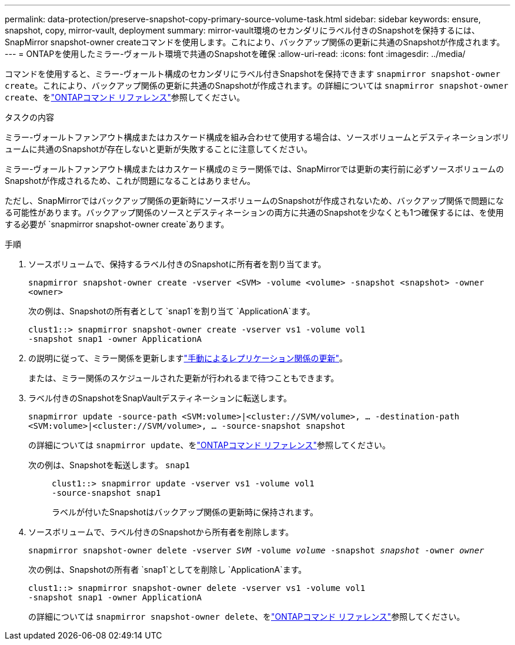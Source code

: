 ---
permalink: data-protection/preserve-snapshot-copy-primary-source-volume-task.html 
sidebar: sidebar 
keywords: ensure, snapshot, copy, mirror-vault, deployment 
summary: mirror-vault環境のセカンダリにラベル付きのSnapshotを保持するには、SnapMirror snapshot-owner createコマンドを使用します。これにより、バックアップ関係の更新に共通のSnapshotが作成されます。 
---
= ONTAPを使用したミラー-ヴォールト環境で共通のSnapshotを確保
:allow-uri-read: 
:icons: font
:imagesdir: ../media/


[role="lead"]
コマンドを使用すると、ミラー-ヴォールト構成のセカンダリにラベル付きSnapshotを保持できます `snapmirror snapshot-owner create`。これにより、バックアップ関係の更新に共通のSnapshotが作成されます。の詳細については `snapmirror snapshot-owner create`、をlink:https://docs.netapp.com/us-en/ontap-cli/snapmirror-snapshot-owner-create.html["ONTAPコマンド リファレンス"^]参照してください。

.タスクの内容
ミラー-ヴォールトファンアウト構成またはカスケード構成を組み合わせて使用する場合は、ソースボリュームとデスティネーションボリュームに共通のSnapshotが存在しないと更新が失敗することに注意してください。

ミラー-ヴォールトファンアウト構成またはカスケード構成のミラー関係では、SnapMirrorでは更新の実行前に必ずソースボリュームのSnapshotが作成されるため、これが問題になることはありません。

ただし、SnapMirrorではバックアップ関係の更新時にソースボリュームのSnapshotが作成されないため、バックアップ関係で問題になる可能性があります。バックアップ関係のソースとデスティネーションの両方に共通のSnapshotを少なくとも1つ確保するには、を使用する必要が `snapmirror snapshot-owner create`あります。

.手順
. ソースボリュームで、保持するラベル付きのSnapshotに所有者を割り当てます。
+
`snapmirror snapshot-owner create -vserver <SVM> -volume <volume> -snapshot <snapshot> -owner <owner>`

+
次の例は、Snapshotの所有者として `snap1`を割り当て `ApplicationA`ます。

+
[listing]
----
clust1::> snapmirror snapshot-owner create -vserver vs1 -volume vol1
-snapshot snap1 -owner ApplicationA
----
. の説明に従って、ミラー関係を更新しますlink:update-replication-relationship-manual-task.html["手動によるレプリケーション関係の更新"]。
+
または、ミラー関係のスケジュールされた更新が行われるまで待つこともできます。

. ラベル付きのSnapshotをSnapVaultデスティネーションに転送します。
+
`snapmirror update -source-path <SVM:volume>|<cluster://SVM/volume>, ... -destination-path <SVM:volume>|<cluster://SVM/volume>, ... -source-snapshot snapshot`

+
の詳細については `snapmirror update`、をlink:https://docs.netapp.com/us-en/ontap-cli/snapmirror-update.html["ONTAPコマンド リファレンス"^]参照してください。

+
次の例は、Snapshotを転送します。 `snap1`::
+
--
[listing]
----
clust1::> snapmirror update -vserver vs1 -volume vol1
-source-snapshot snap1
----
ラベルが付いたSnapshotはバックアップ関係の更新時に保持されます。

--


. ソースボリュームで、ラベル付きのSnapshotから所有者を削除します。
+
`snapmirror snapshot-owner delete -vserver _SVM_ -volume _volume_ -snapshot _snapshot_ -owner _owner_`

+
次の例は、Snapshotの所有者 `snap1`としてを削除し `ApplicationA`ます。

+
[listing]
----
clust1::> snapmirror snapshot-owner delete -vserver vs1 -volume vol1
-snapshot snap1 -owner ApplicationA
----
+
の詳細については `snapmirror snapshot-owner delete`、をlink:https://docs.netapp.com/us-en/ontap-cli/snapmirror-snapshot-owner-delete.html["ONTAPコマンド リファレンス"^]参照してください。


